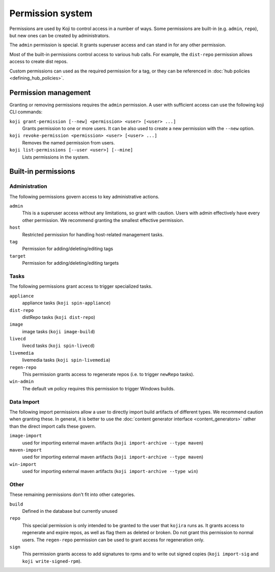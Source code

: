 =================
Permission system
=================

Permissions are used by Koji to control access in a number of ways.
Some permissions are built-in (e.g. ``admin``, ``repo``), but new ones can be
created by administrators.

The ``admin`` permission is special.
It grants superuser access and can stand in for any other permission.

Most of the built-in permissions control access to various hub calls.
For example, the ``dist-repo`` permission allows access to create dist repos.

Custom permissions can used as the required permission for a tag, or they can
be referenced in :doc:`hub policies <defining_hub_policies>`.


Permission management
=====================

Granting or removing permissions requires the ``admin`` permission.
A user with sufficient access can use the following koji CLI commands:

``koji grant-permission [--new] <permission> <user> [<user> ...]``\
    Grants permission to one or more users. It can be also used to create
    a new permission with the ``--new`` option.

``koji revoke-permission <permission> <user> [<user> ...]``
    Removes the named permission from users.

``koji list-permissions [--user <user>] [--mine]``
    Lists permissions in the system.


Built-in permissions
====================

Administration
--------------

The following permissions govern access to key administrative actions.


``admin``
  This is a superuser access without any limitations, so grant with caution.
  Users with admin effectively have every other permission.
  We recommend granting the smallest effective permission.

``host``
  Restricted permission for handling host-related management tasks.

``tag``
  Permission for adding/deleting/editing tags

``target``
  Permission for adding/deleting/editing targets


Tasks
-----

The following permissions grant access to trigger specialized tasks.

``appliance``
  appliance tasks (``koji spin-appliance``)

``dist-repo``
  distRepo tasks (``koji dist-repo``)

``image``
  image tasks (``koji image-build``)

``livecd``
  livecd tasks (``koji spin-livecd``)

``livemedia``
  livemedia tasks (``koji spin-livemedia``)

``regen-repo``
  This permission grants access to regenerate repos (i.e. to trigger
  ``newRepo`` tasks).

``win-admin``
  The default ``vm`` policy requires this permission to trigger Windows builds.


Data Import
-----------

The following import permissions allow a user to directly import build
artifacts of different types.
We recommend caution when granting these.
In general, it is better to use the
:doc:`content generator interface <content_generators>` rather than the direct
import calls these govern.

``image-import``
  used for importing external maven artifacts
  (``koji import-archive --type maven``)

``maven-import``
  used for importing external maven artifacts
  (``koji import-archive --type maven``)

``win-import``
  used for importing external maven artifacts
  (``koji import-archive --type win``)


Other
-----

These remaining permissions don't fit into other categories.

``build``
  Defined in the database but currently unused

``repo``
  This special permission is only intended to be granted to the user that
  ``kojira`` runs as.
  It grants access to regenerate and expire repos, as well as flag them as
  deleted or broken.
  Do not grant this permission to normal users.
  The ``regen-repo`` permission can be used to grant access for regeneration
  only.

``sign``
  This permission grants access to add signatures to rpms and to write out
  signed copies (``koji import-sig`` and ``koji write-signed-rpm``).
